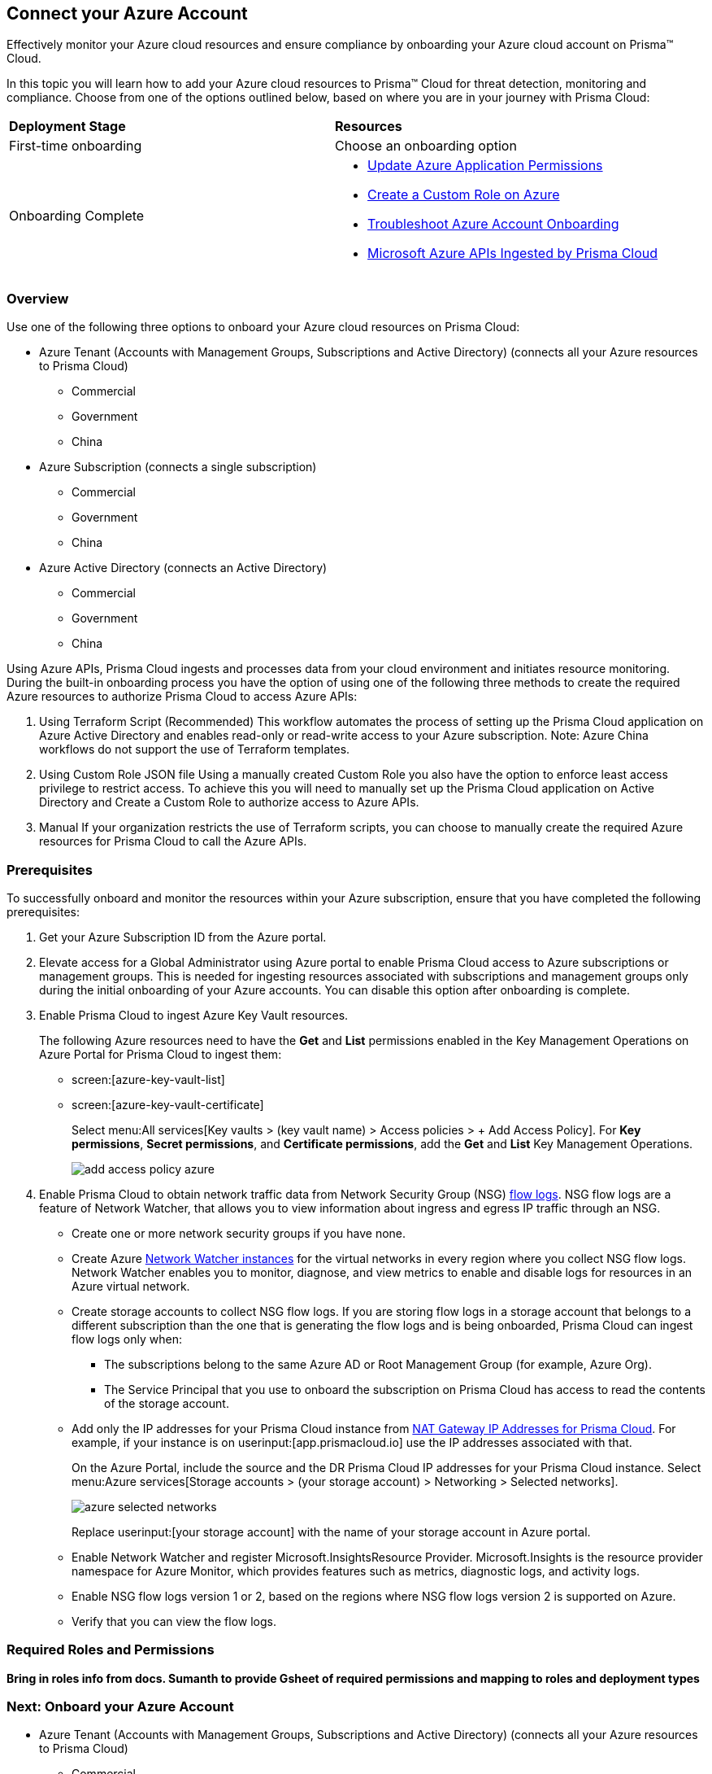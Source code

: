 == Connect your Azure Account

Effectively monitor your Azure cloud resources and ensure compliance by onboarding your Azure cloud account on Prisma™ Cloud. 

In this topic you will learn how to add your Azure cloud resources to Prisma™ Cloud for threat detection, monitoring and compliance. Choose from one of the options outlined below, based on where you are in your journey with Prisma Cloud:

[cols="50%a,50%a"]
|===

|*Deployment Stage*
|*Resources*

|First-time onboarding
|Choose an onboarding option

|Onboarding Complete
|* xref:update-azure-application-permissions.adoc#idd4a9fb0b-59df-473b-8547-789be4c18ec5[Update Azure Application Permissions]

* xref:create-custom-role-on-azure.adoc#id3817b85a-fbfc-4d4a-bde4-bdb2012b1e02[Create a Custom Role on Azure]

* xref:troubleshoot-azure-account-onboarding.adoc#id6b7e6e40-9ce7-43d8-b5b5-1dcc607d8e9b[Troubleshoot Azure Account Onboarding]

* xref:microsoft-azure-apis-ingested-by-prisma-cloud.adoc#idc4e0a68d-4486-478b-9a1f-bbf8f6d8f905[Microsoft Azure APIs Ingested by Prisma Cloud] 

|===

=== Overview

Use one of the following three options to onboard your Azure cloud resources on Prisma Cloud:

* Azure Tenant (Accounts with Management Groups, Subscriptions and Active Directory) (connects all your Azure resources to Prisma Cloud) 
** Commercial 
** Government
** China
* Azure Subscription (connects a single subscription)
** Commercial 
** Government 
** China
* Azure Active Directory (connects an Active Directory)
** Commercial 
** Government
** China


Using Azure APIs, Prisma Cloud ingests and processes data from your cloud environment and initiates resource monitoring. During the built-in onboarding process you have the option of using one of the following three methods to create the required Azure resources to authorize Prisma Cloud to access Azure APIs:

. Using Terraform Script (Recommended)
This workflow automates the process of setting up the Prisma Cloud application on Azure Active Directory and enables read-only or read-write access to your Azure subscription.
Note: Azure China workflows do not support the use of Terraform templates.
. Using Custom Role JSON file
Using a manually created Custom Role you also have the option to enforce least access privilege to restrict access. To achieve this you will need to manually set up the Prisma Cloud application on Active Directory and Create a Custom Role to authorize access to Azure APIs. 
. Manual
If your organization restricts the use of Terraform scripts, you can choose to manually create the required Azure resources for Prisma Cloud to call the Azure APIs.


=== Prerequisites

To successfully onboard and monitor the resources within your Azure subscription, ensure that you have completed the following prerequisites:

. Get your Azure Subscription ID from the Azure portal. 

. Elevate access for a Global Administrator using Azure portal to enable Prisma Cloud access to Azure subscriptions or management groups. This is needed for ingesting resources associated with subscriptions and management groups only during the initial onboarding of your Azure accounts. You can disable this option after onboarding is complete.

. Enable Prisma Cloud to ingest Azure Key Vault resources.
+
The following Azure resources need to have the *Get* and *List* permissions enabled in the Key Management Operations on Azure Portal for Prisma Cloud to ingest them:
+
** screen:[azure-key-vault-list]

** screen:[azure-key-vault-certificate]
+
Select menu:All{sp}services[Key vaults > (key vault name) > Access policies > + Add Access Policy]. For *Key permissions*, *Secret permissions*, and *Certificate permissions*, add the *Get* and *List* Key Management Operations.
+
image::add-access-policy-azure.png[scale=10]

. Enable Prisma Cloud to obtain network traffic data from Network Security Group (NSG) https://docs.microsoft.com/en-us/azure/network-watcher/network-watcher-nsg-flow-logging-portal[flow logs]. NSG flow logs are a feature of Network Watcher, that allows you to view information about ingress and egress IP traffic through an NSG.
+
** Create one or more network security groups if you have none.

** Create Azure https://docs.microsoft.com/en-us/azure/network-watcher/network-watcher-create[Network Watcher instances] for the virtual networks in every region where you collect NSG flow logs.
Network Watcher enables you to monitor, diagnose, and view metrics to enable and disable logs for resources in an Azure virtual network.

** Create storage accounts to collect NSG flow logs. If you are storing flow logs in a storage account that belongs to a different subscription than the one that is generating the flow logs and is being onboarded, Prisma Cloud can ingest flow logs only when:
+
*** The subscriptions belong to the same Azure AD or Root Management Group (for example, Azure Org).

*** The Service Principal that you use to onboard the subscription on Prisma Cloud has access to read the contents of the storage account.

** Add only the IP addresses for your Prisma Cloud instance from https://docs.paloaltonetworks.com/prisma/prisma-cloud/prisma-cloud-admin/get-started-with-prisma-cloud/enable-access-prisma-cloud-console.html#id7cb1c15c-a2fa-4072-b074-063158eeec08[NAT Gateway IP Addresses for Prisma Cloud]. For example, if your instance is on userinput:[app.prismacloud.io] use the IP addresses associated with that.
+
On the Azure Portal, include the source and the DR Prisma Cloud IP addresses for your Prisma Cloud instance. Select menu:Azure{sp}services[Storage accounts > (your storage account) > Networking > Selected networks].
+
image::azure-selected-networks.png[scale=0]
+
Replace userinput:[your storage account] with the name of your storage account in Azure portal.

** Enable Network Watcher and register Microsoft.InsightsResource Provider. Microsoft.Insights is the resource provider namespace for Azure Monitor, which provides features such as metrics, diagnostic logs, and activity logs.

** Enable NSG flow logs version 1 or 2, based on the regions where NSG flow logs version 2 is supported on Azure.

** Verify that you can view the flow logs.

=== Required Roles and Permissions
*Bring in roles info from docs. Sumanth to provide Gsheet of required permissions and mapping to roles and deployment types*

=== Next: Onboard your Azure Account 
* Azure Tenant (Accounts with Management Groups, Subscriptions and Active Directory) (connects all your Azure resources to Prisma Cloud) 
** Commercial 
** Government
** China
* Azure Subscription (connects a single subscription)
** Commercial 
** Government 
** China
* Azure Active Directory (connects an Active Directory)
** Commercial 
** Government
** China


